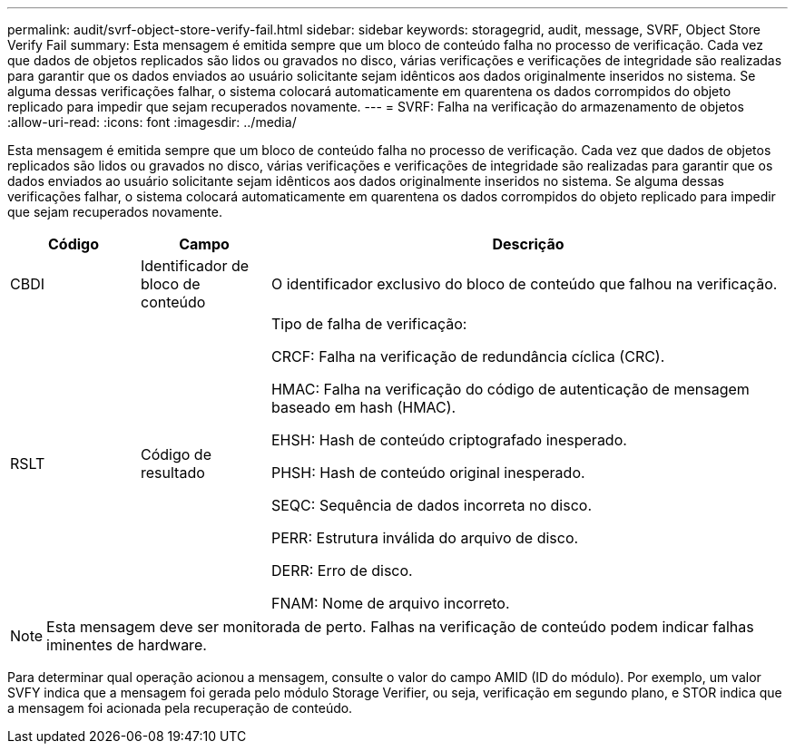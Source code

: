 ---
permalink: audit/svrf-object-store-verify-fail.html 
sidebar: sidebar 
keywords: storagegrid, audit, message, SVRF, Object Store Verify Fail 
summary: Esta mensagem é emitida sempre que um bloco de conteúdo falha no processo de verificação.  Cada vez que dados de objetos replicados são lidos ou gravados no disco, várias verificações e verificações de integridade são realizadas para garantir que os dados enviados ao usuário solicitante sejam idênticos aos dados originalmente inseridos no sistema.  Se alguma dessas verificações falhar, o sistema colocará automaticamente em quarentena os dados corrompidos do objeto replicado para impedir que sejam recuperados novamente. 
---
= SVRF: Falha na verificação do armazenamento de objetos
:allow-uri-read: 
:icons: font
:imagesdir: ../media/


[role="lead"]
Esta mensagem é emitida sempre que um bloco de conteúdo falha no processo de verificação.  Cada vez que dados de objetos replicados são lidos ou gravados no disco, várias verificações e verificações de integridade são realizadas para garantir que os dados enviados ao usuário solicitante sejam idênticos aos dados originalmente inseridos no sistema.  Se alguma dessas verificações falhar, o sistema colocará automaticamente em quarentena os dados corrompidos do objeto replicado para impedir que sejam recuperados novamente.

[cols="1a,1a,4a"]
|===
| Código | Campo | Descrição 


 a| 
CBDI
 a| 
Identificador de bloco de conteúdo
 a| 
O identificador exclusivo do bloco de conteúdo que falhou na verificação.



 a| 
RSLT
 a| 
Código de resultado
 a| 
Tipo de falha de verificação:

CRCF: Falha na verificação de redundância cíclica (CRC).

HMAC: Falha na verificação do código de autenticação de mensagem baseado em hash (HMAC).

EHSH: Hash de conteúdo criptografado inesperado.

PHSH: Hash de conteúdo original inesperado.

SEQC: Sequência de dados incorreta no disco.

PERR: Estrutura inválida do arquivo de disco.

DERR: Erro de disco.

FNAM: Nome de arquivo incorreto.

|===

NOTE: Esta mensagem deve ser monitorada de perto.  Falhas na verificação de conteúdo podem indicar falhas iminentes de hardware.

Para determinar qual operação acionou a mensagem, consulte o valor do campo AMID (ID do módulo).  Por exemplo, um valor SVFY indica que a mensagem foi gerada pelo módulo Storage Verifier, ou seja, verificação em segundo plano, e STOR indica que a mensagem foi acionada pela recuperação de conteúdo.
